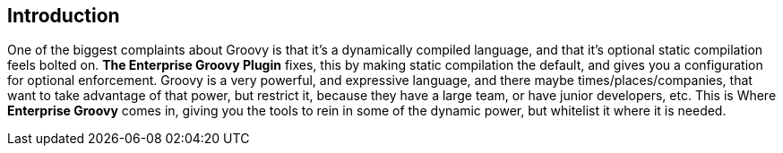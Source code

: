== Introduction

One of the biggest complaints about Groovy is that it's a dynamically compiled language, and that it's
 optional static compilation feels bolted on. *The Enterprise Groovy Plugin* fixes, this by making static
 compilation the default, and gives you a configuration for optional enforcement. Groovy is a very
 powerful, and expressive language, and there maybe times/places/companies, that want to take advantage of that power,
 but restrict it, because they have a large team, or have junior developers, etc. This is Where *Enterprise Groovy* comes
 in, giving you the tools to rein in some of the dynamic power, but whitelist it where it is needed.